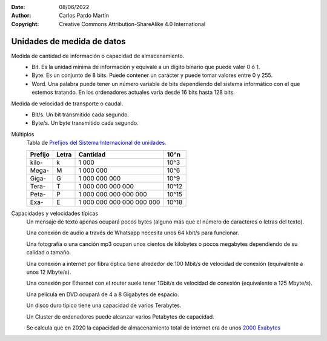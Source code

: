﻿:Date: 08/06/2022
:Author: Carlos Pardo Martín
:Copyright: Creative Commons Attribution-ShareAlike 4.0 International


.. informatica-hardware-unidades:

Unidades de medida de datos
===========================

Medida de cantidad de información o capacidad de almacenamiento.
   * Bit. Es la unidad mínima de información y equivale a un dígito binario
     que puede valer 0 ó 1.
   * Byte. Es un conjunto de 8 bits. Puede contener un carácter y
     puede tomar valores entre 0 y 255.
   * Word. Una palabra puede tener un número variable de bits dependiendo
     del sistema informático con el que estemos tratando.
     En los ordenadores actuales varía desde 16 bits hasta 128 bits.

Medida de velocidad de transporte o caudal.
   * Bit/s. Un bit transmitido cada segundo.
   * Byte/s. Un byte transmitido cada segundo.

Múltiplos
   Tabla de `Prefijos del Sistema Internacional de unidades
   <https://es.wikipedia.org/wiki/Prefijos_del_Sistema_Internacional>`__.

   .. list-table::
      :widths: auto
      :header-rows: 1

      * - Prefijo
        - Letra
        - Cantidad
        - 10^n
      * - kilo-
        - k
        - 1 000
        - 10^3
      * - Mega-
        - M
        - 1 000 000
        - 10^6
      * - Giga-
        - G
        - 1 000 000 000
        - 10^9
      * - Tera-
        - T
        - 1 000 000 000 000
        - 10^12
      * - Peta-
        - P
        - 1 000 000 000 000 000
        - 10^15
      * - Exa-
        - E
        - 1 000 000 000 000 000 000
        - 10^18

Capacidades y velocidades típicas
   Un mensaje de texto apenas ocupará pocos bytes (alguno más que el número
   de caracteres o letras del texto).

   Una conexión de audio a través de Whatsapp necesita unos 64 kbit/s
   para funcionar.

   Una fotografía o una canción mp3 ocupan unos cientos de kilobytes o
   pocos megabytes dependiendo de su calidad o tamaño.

   Una conexión a internet por fibra óptica tiene alrededor de 100 Mbit/s
   de velocidad de conexión (equivalente a unos 12 Mbyte/s).

   Una conexión por Ethernet con el router suele tener 1Gbit/s de velocidad
   de conexión (equivalente a 125 Mbyte/s).

   Una película en DVD ocupará de 4 a 8 Gigabytes de espacio.

   Un disco duro típico tiene una capacidad de varios Terabytes.

   Un Cluster de ordenadores puede alcanzar varios Petabytes de capacidad.

   Se calcula que en 2020 la capacidad de almacenamiento total de
   internet era de unos `2000 Exabytes
   <https://www.statista.com/statistics/638593/worldwide-data-center-storage-capacity-cloud-vs-traditional/>`__


